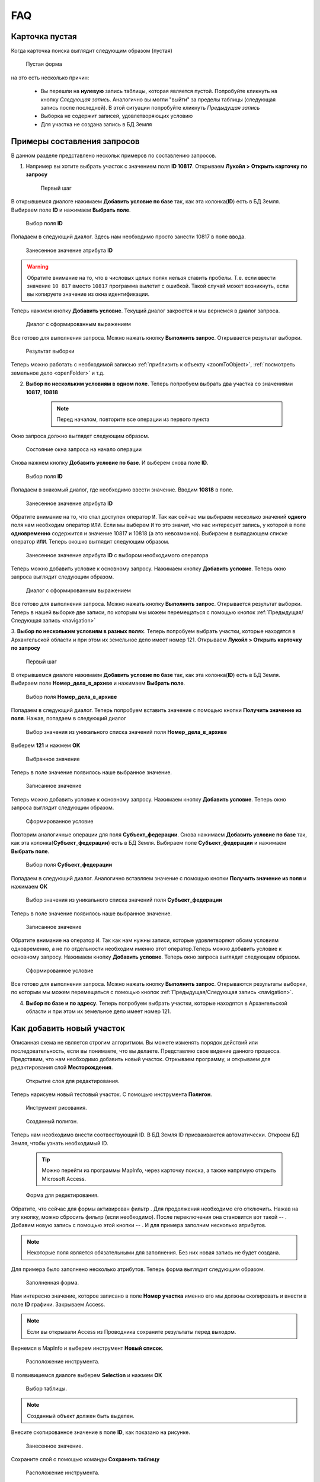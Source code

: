 FAQ
-----------------------------------------

.. _emptyСard:

Карточка пустая
**********************
Когда карточка поиска выглядит следующим образом (пустая)
    .. figure:: img/emptyCard.png
        :align: center
        :alt: Пустая форма
        :name: Пустая форма

        Пустая форма

на это есть несколько причин:

    * Вы перешли на **нулевую** запись таблицы, которая является пустой. Попробуйте кликнуть на кнопку *Следующая запись*. Аналогично вы могли "выйти" за пределы таблицы (следующая запись после последней). В этой ситуации попробуйте кликнуть *Предыдущая запись*
    * Выборка не содержит записей, удовлетворяющих условию
    * Для участка не создана запись в БД Земля

.. _sample-selection:

Примеры составления запросов
****************************
В данном разделе представлено нескольк примеров по составлению запросов.

1. Например вы хотите выбрать участок c значением поля **ID 10817**. Открываем **Лукойл > Открыть карточку по запросу**

    .. figure:: img/sampleSelection/1_1.png
        :align: center
        :alt: Первый шаг
        :name: Первый шаг

        Первый шаг

В открывшемся диалоге нажимаем **Добавить условие по базе** так, как эта колонка(**ID**) есть в БД Земля. Выбираем поле **ID** и нажимаем **Выбрать поле**.

    .. figure:: img/sampleSelection/1_2.png
        :align: center
        :alt: Второй шаг
        :name: Второй шаг
        :scale: 60 %

        Выбор поля **ID**

Попадаем в следующий диалог. Здесь нам необходимо просто занести 10817 в поле ввода.

    .. figure:: img/sampleSelection/1_3.png
        :align: center
        :alt: Третий шаг
        :name: Третий шаг

        Занесенное значение атрибута **ID**

.. warning:: Обратите внимание на то, что в числовых целых полях нельзя ставить пробелы. Т.е. если ввести значение ``10 817`` вместо ``10817`` программа вылетит с ошибкой. Такой случай может возникнуть, если вы копируете значение из окна идентификации. 

Теперь нажмем кнопку **Добавить условие**. Текущий диалог закроется и мы вернемся в диалог запроса. 

    .. figure:: img/sampleSelection/1_4.png
        :align: center
        :alt: Четвертый шаг
        :name: Четвертый шаг

        Диалог с сформированным выражением

Все готово для выполнения запроса. Можно нажать кнопку **Выполнить запрос**. Открывается результат выборки. 

    .. figure:: img/sampleSelection/1_5.png
        :align: center
        :alt: Пятый шаг
        :name: Пятый шаг

        Результат выборки

Теперь можно работать с необходимой записью :ref:`приблизить к объекту <zoomToObject>`, :ref:`посмотреть земельное дело <openFolder>` и т.д. 

2. **Выбор по нескольким условиям в одном поле**. Теперь попробуем выбрать два участка со значениями **10817**, **10818**

    .. note:: Перед началом, повторите все операции из первого пункта 

Окно запроса должно выглядет следующим образом.

    .. figure:: img/sampleSelection/2_1.png
        :align: center
        :alt: Первый шаг
        :name: Первый шаг

        Состояние окна запроса на начало операции

Снова нажнем кнопку **Добавить условие по базе**. И выберем снова поле **ID**.

    .. figure:: img/sampleSelection/2_2.png
        :align: center
        :alt: Второй шаг
        :name: Второй шаг
        :scale: 60 %

        Выбор поля **ID**

Попадаем в знакомый диалог, где необходимо ввести значение. Вводим **10818** в поле. 

    .. figure:: img/sampleSelection/2_3.png
        :align: center
        :alt: Третий шаг
        :name: Третий шаг

        Занесенное значение атрибута **ID**

Обратите внимание на то, что стал доступен оператор ``И``. Так как сейчас мы выбираем несколько значений **одного** поля нам необходим оператор ``ИЛИ``. Если мы выберем ``И`` то это значит, что нас интересует запись, у которой в поле **одновременно** содержится и значение 10817 и 10818 (а это невозможно). Выбираем в выпадающем списке оператор ``ИЛИ``. Теперь окошко выглядит следующим образом. 

    .. figure:: img/sampleSelection/2_4.png
        :align: center
        :alt: Четвертый шаг
        :name: Четвертый шаг

        Занесенное значение атрибута **ID** с выбором необходимого оператора

Теперь можно добавить условие к основному запросу. Нажимаем кнопку **Добавить условие**. Теперь окно запроса выглядит следующим образом. 

    .. figure:: img/sampleSelection/2_5.png
        :align: center
        :alt: Пятый шаг
        :name: Пятый шаг

        Диалог с сформированным выражением

Все готово для выполнения запроса. Можно нажать кнопку **Выполнить запрос**. Открывается результат выборки. Теперь в нашей выборке две записи, по которым мы можем перемещаться с помощью кнопок :ref:`Предыдущая/Следующая запись <navigation>`  

3. **Выбор по нескольким условиям в разных полях**. Теперь попробуем выбрать участки, которые находятся в Архангельской области и при этом их земельное дело имеет номер 121. 
Открываем **Лукойл > Открыть карточку по запросу**

    .. figure:: img/sampleSelection/1_1.png
        :align: center
        :alt: Первый шаг
        :name: Первый шаг

        Первый шаг

В открывшемся диалоге нажимаем **Добавить условие по базе** так, как эта колонка(**ID**) есть в БД Земля. Выбираем поле **Номер_дела_в_архиве** и нажимаем **Выбрать поле**.

    .. figure:: img/sampleSelection/3_2.png
        :align: center
        :alt: Второй шаг
        :name: Второй шаг
        :scale: 60 %

        Выбор поля **Номер_дела_в_архиве**

Попадаем в следующий диалог. Теперь попробуем вставить значение с помощью кнопки **Получить значение из поля**. Нажав, попадаем в следующий диалог

    .. figure:: img/sampleSelection/3_3.png
        :align: center
        :alt: Третий шаг
        :name: Третий шаг

        Выбор значения из уникального списка значений поля **Номер_дела_в_архиве**

Выберем **121** и нажмем **ОК**

    .. figure:: img/sampleSelection/3_4.png
        :align: center
        :alt: Четвертый шаг
        :name: Четвертый шаг

        Выбранное значение

Теперь в поле значение появилось наше выбранное значение. 

    .. figure:: img/sampleSelection/3_5.png
        :align: center
        :alt: Пятый шаг
        :name: Пятый шаг

        Записанное значение

Теперь можно добавить условие к основному запросу. Нажимаем кнопку **Добавить условие**. Теперь окно запроса выглядит следующим образом. 

    .. figure:: img/sampleSelection/3_6.png
        :align: center
        :alt: Шестой шаг
        :name: Шестой шаг

        Сформированное условие

Повторим аналогичные операции для поля **Субъект_федерации**. Снова нажимаем **Добавить условие по базе** так, как эта колонка(**Субъект_федерации**) есть в БД Земля. Выбираем поле **Субъект_федерации** и нажимаем **Выбрать поле**.

    .. figure:: img/sampleSelection/3_7.png
        :align: center
        :alt: Сельмой шаг
        :name: Седьмой шаг
        :scale: 60 %

        Выбор поля **Субъект_федерации**

Попадаем в следующий диалог. Аналогично вставляем значение с помощью кнопки **Получить значение из поля** и нажимаем **ОК**

    .. figure:: img/sampleSelection/3_8.png
        :align: center
        :alt: Восьмой шаг
        :name: Восьмой шаг

        Выбор значения из уникального списка значений поля **Субъект_федерации**

Теперь в поле значение появилось наше выбранное значение. 

    .. figure:: img/sampleSelection/3_9.png
        :align: center
        :alt: Девятый шаг
        :name: Девятый шаг

        Записанное значение

Обратите внимание на оператор ``И``. Так как нам нужны записи, которые удовлетворяют обоим условиям одновременно, а не по отдельности необходим именно этот оператор.Теперь можно добавить условие к основному запросу. Нажимаем кнопку **Добавить условие**. Теперь окно запроса выглядит следующим образом. 

    .. figure:: img/sampleSelection/3_10.png
        :align: center
        :alt: Десятый шаг
        :name: Десятый шаг

        Сформированное условие

Все готово для выполнения запроса. Можно нажать кнопку **Выполнить запрос**. Открываются результаты выборки, по которым мы можем перемещаться с помощью кнопок :ref:`Предыдущая/Следующая запись <navigation>`.  

4. **Выбор по базе и по адресу**. Теперь попробуем выбрать участки, которые находятся в Архангельской области и при этом их земельное дело имеет номер 121. 

Как добавить новый участок
****************************
Описанная схема не является строгим алгоритмом. Вы можете изменять порядок действий или последовательность, если вы понимаете, что вы делаете. Представляю свое видение данного процесса. 
Представим, что нам необходимо добавить новый участок. Отркываем программу, и открываем для редактирования слой **Месторождения**. 

    .. figure:: img/sampleSelection/5_1.png
        :align: center
        :alt: Первый шаг
        :name: Первый шаг

        Открытие слоя для редактирования. 

Теперь нарисуем новый тестовый участок. С помощью инструмента **Полигон**. 

    .. figure:: img/sampleSelection/5_2.png
        :align: center
        :alt: Второй шаг
        :name: Второй шаг

        Инструмент рисования. 

    .. figure:: img/sampleSelection/5_3.png
        :align: center
        :alt: Третий шаг
        :name: Третий шаг

        Созданный полигон. 

Теперь нам необходимо внести соотвествующий ID. В БД Земля ID присваиваются автоматически. Откроем БД Земля, чтобы узнать необходимый ID. 

    .. tip:: Можно перейти из программы MapInfo, через карточку поиска, а также напрямую открыть Microsoft Access.

    .. figure:: img/sampleSelection/5_4.png
        :align: center
        :alt: Четвертый шаг
        :name: Четвертый шаг

        Форма для редактирования. 


.. |filter| Image:: img/sampleSelection/5_5.png
.. |noFilter| Image:: img/sampleSelection/5_6.png
.. |newRow| Image:: img/sampleSelection/5_7.png

Обратите, что сейчас для формы активирован фильтр |filter|. Для продолжения необходимо его отключить. Нажав на эту кнопку, можно сбросить фильтр (если необходимо). После переключения она становится вот такой -- |noFilter|. 
Добавим новую запись с помощью этой кнопки -- |newRow|. И для примера заполним несколько атрибутов. 

.. note:: Некоторые поля является обязательными для заполнения. Без них новая запись не будет создана.

Для примера было заполнено несколько атрибутов. Теперь форма выглядит следующим образом. 

    .. figure:: img/sampleSelection/5_8.png
        :align: center
        :alt: Пятый шаг
        :name: Пятый шаг

        Заполненная форма. 

Нам интересно значение, которое записано в поле **Номер участка** именно его мы должны скопировать и внести в поле **ID** графики. Закрываем Access.

.. note:: Если вы открывали Access из Проводника сохраните результаты перед выходом.

Вернемся в MapInfo и выберем инструмент **Новый список**. 

    .. figure:: img/sampleSelection/5_9.png
        :align: center
        :alt: Шестой шаг
        :name: Шестой шаг

        Расположение инструмента.

В появивишемся диалоге выберем **Selection** и нажмем **ОК**

    .. figure:: img/sampleSelection/5_10.png
        :align: center
        :alt: Седьмой шаг
        :name: Седьмой шаг

        Выбор таблицы.

.. note:: Созданный объект должен быть выделен. 

Внесите скопированное значение в поле **ID**, как показано на рисунке.  

    .. figure:: img/sampleSelection/5_11.png
        :align: center
        :alt: Восьмой шаг
        :name: Восьмой шаг

        Занесенное значение.   

Сохраните слой с помощью команды  **Сохранить таблицу**

    .. figure:: img/sampleSelection/5_12.png
        :align: center
        :alt: Девятый шаг
        :name: Девятый шаг

        Расположение инструмента.

Закончите редактирования слоя повторно нажав на кнопку начала редактирования слоя. Теперь попробуем перейти с созданного объекта на карточку поиска, через контекстное меню. Вы должны увидеть карточку с атрибутами, которые вы только что создали. 

    .. figure:: img/sampleSelection/5_13.png
        :align: center
        :alt: Десятый шаг
        :name: Десятый шаг

        Открытая карточка.

Таким образом можно устанавливать связь между записями БД Земля и графикой, создавать новые объекты, увязывать существующие записи и т.д. и т.п.

Как удалить запись или отредактировать контур объекта.
****************************
Для удаления какого-нибудь участка начните редактирование слоя

    .. figure:: img/sampleSelection/5_1.png
        :align: center
        :alt: Первый шаг
        :name: Первый шаг

        Открытие слоя для редактирования. 

Выберите необходимый объект и нажмите клавишу **Delete** на клавиатуре, или используйте контекстное меню. Если необходимо изменить контур объекта, выбирете необходимый объект, затем нажмите кнопку **Форма** на панели.

    .. figure:: img/sampleSelection/6_2.png
        :align: center
        :alt: Второй шаг
        :name: Второй шаг

        Отображение вершин объекта. 

Измените необходимые узлы, добавьте новый с помью клавиши **Добавить узел** и т.д. Выполните необходимые правки и переходите к следующему пункту.

    .. figure:: img/sampleSelection/6_3.png
        :align: center
        :alt: Третий шаг
        :name: Третий шаг

        Добавление вершины к объекту. 

 Сохраните изменения

.. tip:: Для упрощения работы отключите остальные слои в таблице содержания.

.. tip:: Если вы не хотите сохранять ваши изменения, вы может отказаться от их сохранения или использовать команду **Файл > Восстановить таблицу**.

Для удаления записи из БД Земля необходимо открыть ее (напрямую через Access или через MapInfo). И выбрать команду, **Удалить запись**

    .. figure:: img/sampleSelection/6_4.png
        :align: center
        :alt: Четверй шаг
        :name: Четвертый шаг

        Удаление записи из БД Земля. 
